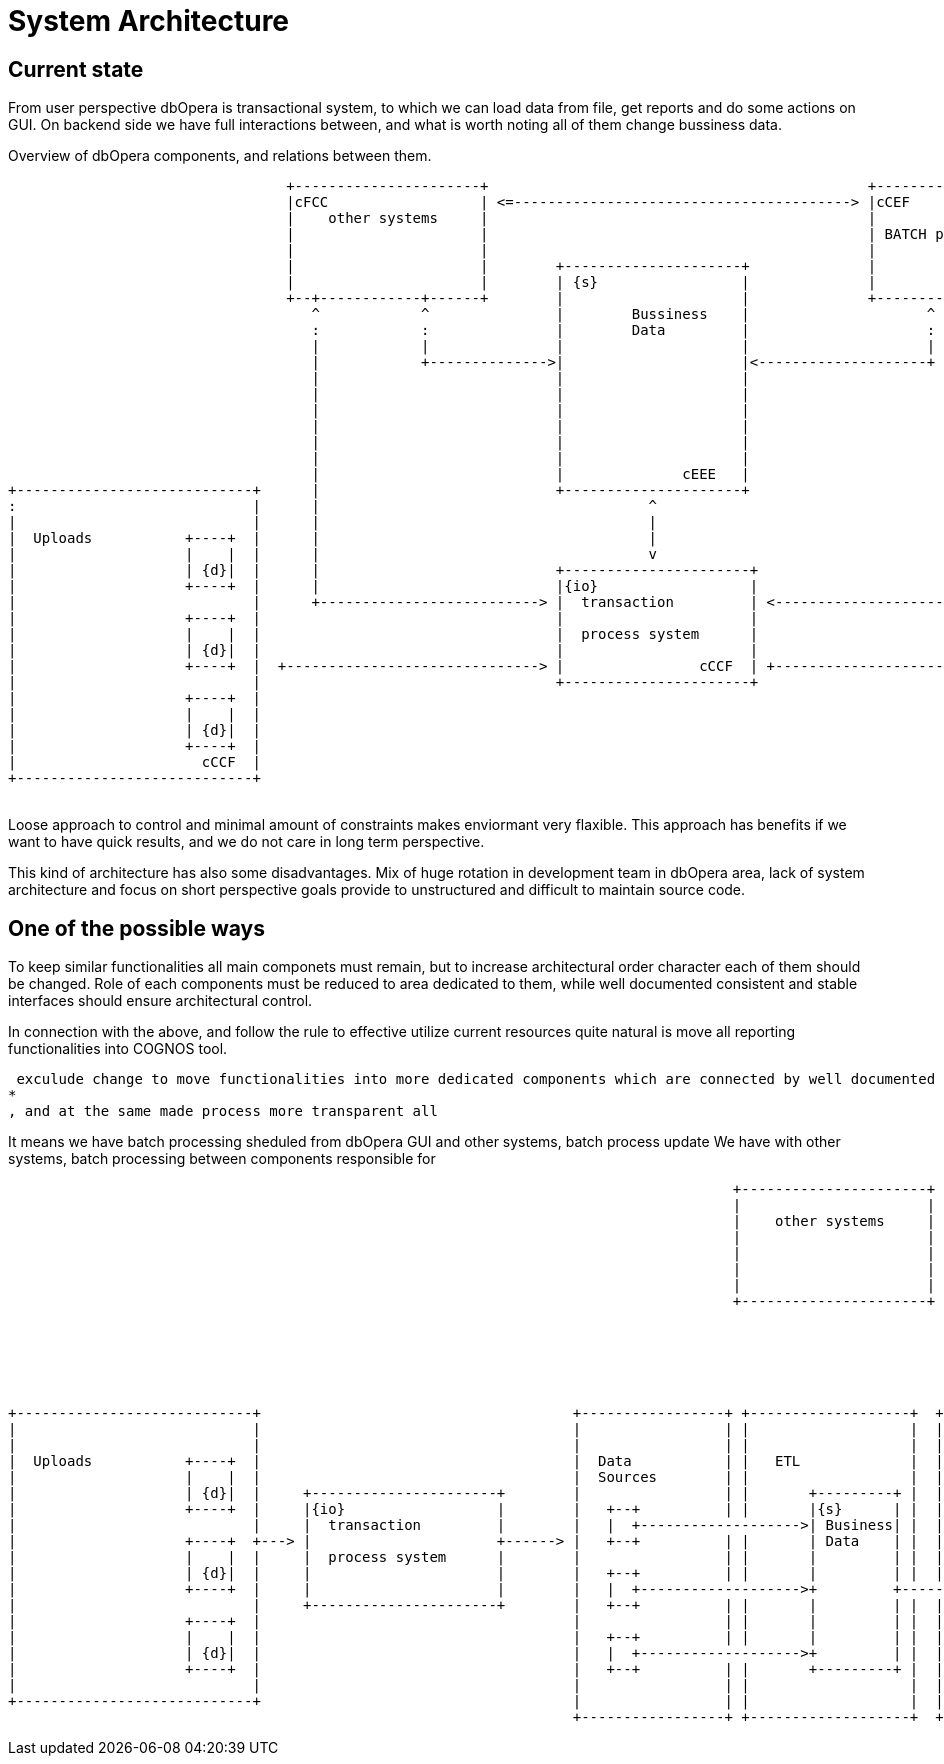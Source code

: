 = System Architecture

== Current state

From user perspective dbOpera is transactional system, to which we can load data from file, get reports and do some actions on GUI.
On backend side we have full interactions between, and what is worth noting all of them change bussiness data.

.Overview of dbOpera components, and relations between them.
[ditaa, "{plantUMLDir}hl_overview_now", png]
----
                                 +----------------------+                                             +----------------------+
                                 |cFCC                  | <=----------------------------------------> |cCEF                  |
                                 |    other systems     |                                             |                      |
                                 |                      |                                             | BATCH processing     |
                                 |                      |                                             |                      |
                                 |                      |        +---------------------+              |                      |
                                 |                      |        | {s}                 |              |                      |
                                 +--+------------+------+        |                     |              +----------------------+
                                    ^            ^               |        Bussiness    |                     ^            ^
                                    :            :               |        Data         |                     :            :
                                    |            |               |                     |                     |            |
                                    |            +-------------->|                     |<--------------------+            |
                                    |                            |                     |                                  |
                                    |                            |                     |                                  |
                                    |                            |                     |                                  |
                                    |                            |                     |                                  |
                                    |                            |                     |                                  |
                                    |                            |                     |                                  |
                                    |                            |              cEEE   |                                  |
+----------------------------+      |                            +---------------------+                                  |         +------------------------------+
:                            |      |                                       ^                                             |         :                              |
|                            |      |                                       |                                             |         |                              |
|  Uploads           +----+  |      |                                       |                                             |         |       +----+     Reports     |
|                    |    |  |      |                                       v                                             |         |       |    |                 |
|                    | {d}|  |      |                            +----------------------+                                 |         |       |    |                 |
|                    +----+  |      |                            |{io}                  |                                 |         |       +----+                 |
|                            |      +--------------------------> |  transaction         | <-------------------------------+         |                              |
|                    +----+  |                                   |                      |                                           |       +----+                 |
|                    |    |  |                                   |  process system      |                                           |       |    |                 |
|                    | {d}|  |                                   |                      |                                           |       |    |                 |
|                    +----+  |  +------------------------------> |                cCCF  | +-------------------------------------->  |       +----+                 |
|                            |                                   +----------------------+                                           |                              |
|                    +----+  |                                                                                                      |       +----+                 |
|                    |    |  |                                                                                                      |       |    |                 |
|                    | {d}|  |                                                                                                      |       |    |                 |
|                    +----+  |                                                                                                      |       +----+                 |
|                      cCCF  |                                                                                                      |                              |
+----------------------------+                                                                                                      |                              |
                                                                                                                                    +------------------------------+
----

Loose approach to control and minimal amount of constraints makes enviormant very flaxible.
This approach has benefits if we want to have quick results, and we do not care in long term perspective. 

This kind of architecture has also some disadvantages.
Mix of huge rotation in development team in dbOpera area, lack of system architecture and focus on short perspective goals provide to unstructured and difficult to maintain source code.

== One of the possible ways

To keep similar functionalities all main componets must remain, but to increase architectural order character each of them should be changed.
Role of each components must be reduced to area dedicated to them, while well documented consistent and stable interfaces should ensure architectural control.


In connection with the above, and follow the rule to effective utilize current resources quite natural is move all reporting functionalities into COGNOS tool.


 exculude change to move functionalities into more dedicated components which are connected by well documented interfaces
* 
, and at the same made process more transparent all 



It means we have batch processing sheduled from dbOpera  GUI and other systems, batch process update 
We have 
with other systems, batch processing between components responsible for 


[ditaa, "{plantUMLDir}hl_overview_after", png]
----
                                                                                      +----------------------+
                                                                                      |                      |
                                                                                      |    other systems     |
                                                                                      |                      |
                                                                                      |                      |
                                                                                      |                      |
                                                                                      |                      |
                                                                                      +----------------------+






+----------------------------+                                     +-----------------+ +-------------------+  +-------------------------------------+
|                            |                                     |                 | |                   |  |                                     |
|                            |                                     |                 | |                   |  |             +--------------------+  |
|  Uploads           +----+  |                                     |  Data           | |   ETL             |  | COGNOS      |                    |  |
|                    |    |  |                                     |  Sources        | |                   |  | Reporting   | +----+     Reports |  |
|                    | {d}|  |     +----------------------+        |                 | |       +---------+ |  |             | |    |             |  |
|                    +----+  |     |{io}                  |        |   +--+          | |       |{s}      | |  |             | | {d}|             |  |
|                            |     |  transaction         |        |   |  +------------------->| Business| |  |             | +----+             |  |
|                    +----+  +---> |                      +------> |   +--+          | |       | Data    | |  |             |                    |  |
|                    |    |  |     |  process system      |        |                 | |       |         | |  |             | +----+             |  |
|                    | {d}|  |     |                      |        |   +--+          | |       |         | |  |             | |    |             |  |
|                    +----+  |     |                      |        |   |  +------------------->+         +----------------> | | {d}|             |  |
|                            |     +----------------------+        |   +--+          | |       |         | |  |             | +----+             |  |
|                    +----+  |                                     |                 | |       |         | |  |             |                    |  |
|                    |    |  |                                     |   +--+          | |       |         | |  |             | +----+             |  |
|                    | {d}|  |                                     |   |  +------------------->+         | |  |             | |    |             |  |
|                    +----+  |                                     |   +--+          | |       +---------+ |  |             | | {d}|             |  |
|                            |                                     |                 | |                   |  |             | +----+             |  |
+----------------------------+                                     |                 | |                   |  |             +--------------------+  |
                                                                   +-----------------+ +-------------------+  +-------------------------------------+

----
